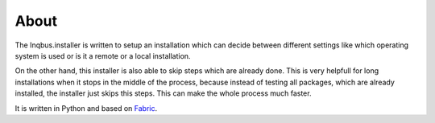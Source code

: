 About
=====

The Inqbus.installer is written to setup an installation which can decide
between different settings like which operating system is used or is it a
remote or a local installation.

On the other hand, this installer is also able to skip steps which are already
done. This is very helpfull for long installations when it stops in the middle
of the process, because instead of testing all packages, which are already
installed, the installer just skips this steps. This can make the whole process
much faster.

It is written in Python and based on `Fabric`_.

.. _Fabric: http://docs.fabfile.org/en/1.8/
